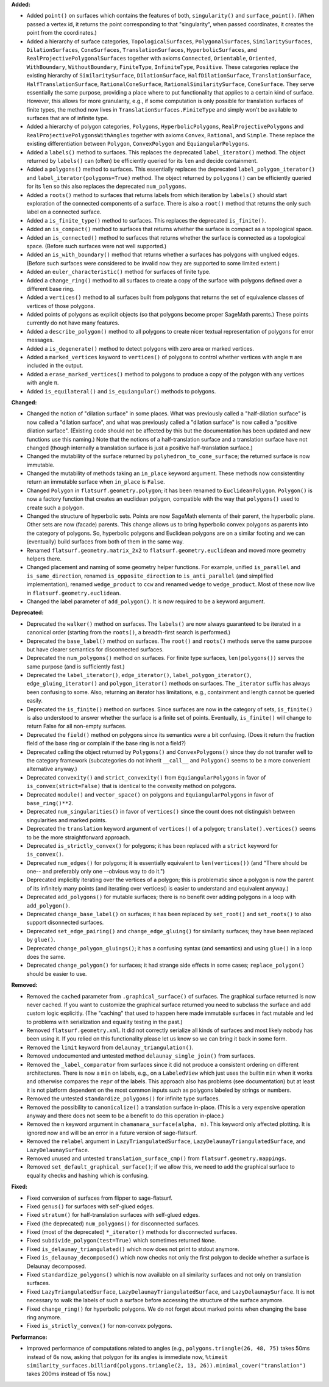 **Added:**

* Added ``point()`` on surfaces which contains the features of both, ``singularity()`` and ``surface_point()``. (When passed a vertex id, it returns the point corresponding to that "singularity", when passed coordinates, it creates the point from the coordinates.)

* Added a hierarchy of surface categories, ``TopologicalSurfaces``, ``PolygonalSurfaces``, ``SimilaritySurfaces``, ``DilationSurfaces``, ``ConeSurfaces``, ``TranslationSurfaces``, ``HyperbolicSurfaces``, and ``RealProjectivePolygonalSurfaces`` together with axioms ``Connected``, ``Orientable``, ``Oriented``, ``WithBoundary``, ``WithoutBoundary``, ``FiniteType``, ``InfiniteType``, ``Positive``. These categories replace the existing hierarchy of ``SimilaritySurface``, ``DilationSurface``, ``HalfDilationSurface``, ``TranslationSurface``, ``HalfTranslationSurface``, ``RationalConeSurface``, ``RationalSimilaritySurface``, ``ConeSurface``. They serve essentially the same purpose, providing a place where to put functionality that applies to a certain kind of surface. However, this allows for more granularity, e.g., if some computation is only possible for translation surfaces of finite types, the method now lives in ``TranslationSurfaces.FiniteType`` and simply won't be available to surfaces that are of infinite type.

* Added a hierarchy of polygon categories, ``Polygons``, ``HyperbolicPolygons``, ``RealProjectivePolygons`` and ``RealProjectivePolygonsWithAngles`` together with axioms ``Convex``, ``Rational``, and ``Simple``. These replace the existing differentiation between ``Polygon``, ``ConvexPolygon`` and ``EquiangularPolygons``.

* Added a ``labels()`` method to surfaces. This replaces the deprecated ``label_iterator()`` method. The object returned by ``labels()`` can (often) be efficiently queried for its ``len`` and decide containment.

* Added a ``polygons()`` method to surfaces. This essentially replaces the deprecated ``label_polygon_iterator()`` and ``label_iterator(polygons=True)`` method. The object returned by ``polygons()`` can be efficiently queried for its ``len`` so this also replaces the deprecated ``num_polygons``.

* Added a ``roots()`` method to surfaces that returns labels from which iteration by ``labels()`` should start exploration of the connected components of a surface. There is also a ``root()`` method that returns the only such label on a connected surface.

* Added a ``is_finite_type()`` method to surfaces. This replaces the deprecated ``is_finite()``.

* Added an ``is_compact()`` method to surfaces that returns whether the surface is compact as a topological space.

* Added an ``is_connected()`` method to surfaces that returns whether the surface is connected as a topological space. (Before such surfaces were not well supported.)

* Added an ``is_with_boundary()`` method that returns whether a surfaces has polygons with unglued edges. (Before such surfaces were considered to be invalid now they are supported to some limited extent.)

* Added an ``euler_characteristic()`` method for surfaces of finite type.

* Added a ``change_ring()`` method to all surfaces to create a copy of the surface with polygons defined over a different base ring.

* Added a ``vertices()`` method to all surfaces built from polygons that returns the set of equivalence classes of vertices of those polygons.

* Added points of polygons as explicit objects (so that polygons become proper SageMath parents.) These points currently do not have many features.

* Added a ``describe_polygon()`` method to all polygons to create nicer textual representation of polygons for error messages.

* Added a ``is_degenerate()`` method to detect polygons with zero area or marked vertices.

* Added a ``marked_vertices`` keyword to ``vertices()`` of polygons to control whether vertices with angle π are included in the output.

* Added a ``erase_marked_vertices()`` method to polygons to produce a copy of the polygon with any vertices with angle π.

* Added ``is_equilateral()`` and ``is_equiangular()`` methods to polygons.

**Changed:**

* Changed the notion of "dilation surface" in some places. What was previously called a "half-dilation surface" is now called a "dilation surface", and what was previously called a "dilation surface" is now called a "positive dilation surface". (Existing code should not be affected by this but the documentation has been updated and new functions use this naming.) Note that the notions of a half-translation surface and a translation surface have not changed (though internally a translation surface is just a positive half-translation surface.)

* Changed the mutability of the surface returned by ``polyhedron_to_cone_surface``; the returned surface is now immutable.

* Changed the mutability of methods taking an ``in_place`` keyword argument. These methods now consistentlny return an immutable surface when ``in_place`` is ``False``.

* Changed ``Polygon`` in ``flatsurf.geometry.polygon``; it has been renamed to ``EuclideanPolygon``. ``Polygon()`` is now a factory function that creates an euclidean polygon, compatible with the way that ``polygons()`` used to create such a polygon.

* Changed the structure of hyperbolic sets. Points are now SageMath elements of their parent, the hyperbolic plane. Other sets are now (facade) parents. This change allows us to bring hyperbolic convex polygons as parents into the category of polygons. So, hyperbolic polygons and Euclidean polygons are on a similar footing and we can (eventually) build surfaces from both of them in the same way.

* Renamed ``flatsurf.geometry.matrix_2x2`` to ``flatsurf.geometry.euclidean`` and moved more geometry helpers there.

* Changed placement and naming of some geometry helper functions. For example, unified ``is_parallel`` and ``is_same_direction``, renamed ``is_opposite_direction`` to ``is_anti_parallel`` (and simplified implementation), renamed ``wedge_product`` to ``ccw`` and renamed ``wedge`` to ``wedge_product``. Most of these now live in ``flatsurf.geometry.euclidean``.

* Changed the label parameter of ``add_polygon()``. It is now required to be a keyword argument.

**Deprecated:**

* Deprecated the ``walker()`` method on surfaces. The ``labels()`` are now always guaranteed to be iterated in a canonical order (starting from the ``roots()``, a breadth-first search is performed.)

* Deprecated the ``base_label()`` method on surfaces. The ``root()`` and ``roots()`` methods serve the same purpose but have clearer semantics for disconnected surfaces.

* Deprecated the ``num_polygons()`` method on surfaces. For finite type surfaces, ``len(polygons())`` serves the same purpose (and is sufficiently fast.)

* Deprecated the ``label_iterator()``, ``edge_iterator()``, ``label_polygon_iterator()``, ``edge_gluing_iterator()`` and ``polygon_iterator()`` methods on surfaces. The ``_iterator`` suffix has always been confusing to some. Also, returning an iterator has limitations, e.g., containment and length cannot be queried easily.

* Deprecated the ``is_finite()`` method on surfaces. Since surfaces are now in the category of sets, ``is_finite()`` is also understood to answer whether the surface is a finite set of points. Eventually, ``is_finite()`` will change to return False for all non-empty surfaces.

* Deprecated the ``field()`` method on polygons since its semantics were a bit confusing. (Does it return the fraction field of the base ring or complain if the base ring is not a field?)

* Deprecated calling the object returned by ``Polygons()`` and ``ConvexPolygons()`` since they do not transfer well to the category framework (subcategories do not inherit ``__call__`` and ``Polygon()`` seems to be a more convenient alternative anyway.)

* Deprecated ``convexity()`` and ``strict_convexity()`` from ``EquiangularPolygons`` in favor of ``is_convex(strict=False)`` that is identical to the convexity method on polygons.

* Deprecated ``module()`` and ``vector_space()`` on polygons and ``EquiangularPolygons`` in favor of ``base_ring()**2``.

* Deprecated ``num_singularities()`` in favor of ``vertices()`` since the count does not distinguish between singularities and marked points.

* Deprecated the ``translation`` keyword argument of ``vertices()`` of a polygon; ``translate().vertices()`` seems to be the more straightforward approach.

* Deprecated ``is_strictly_convex()`` for polygons; it has been replaced with a ``strict`` keyword for ``is_convex()``.

* Deprecated ``num_edges()`` for polygons; it is essentially equivalent to ``len(vertices())`` (and "There should be one-- and preferably only one --obvious way to do it.")

* Deprecated implicitly iterating over the vertices of a polygon; this is problematic since a polygon is now the parent of its infinitely many points (and iterating over vertices() is easier to understand and equivalent anyway.)

* Deprecated ``add_polygons()`` for mutable surfaces; there is no benefit over adding polygons in a loop with ``add_polygon()``.

* Deprecated ``change_base_label()`` on surfaces; it has been replaced by ``set_root()`` and ``set_roots()`` to also support disonnected surfaces.

* Deprecated ``set_edge_pairing()`` and ``change_edge_gluing()`` for similarity surfaces; they have been replaced by ``glue()``.

* Deprecated ``change_polygon_gluings()``; it has a confusing syntax (and semantics) and using ``glue()`` in a loop does the same.

* Deprecated ``change_polygon()`` for surfaces; it had strange side effects in some cases; ``replace_polygon()`` should be easier to use.

**Removed:**

* Removed the ``cached`` parameter from ``.graphical_surface()`` of surfaces. The graphical surface returned is now never cached. If you want to customize the graphical surface returned you need to subclass the surface and add custom logic explicitly. (The "caching" that used to happen here made immutable surfaces in fact mutable and led to problems with serialization and equality testing in the past.)

* Removed ``flatsurf.geometry.xml``. It did not correctly serialize all kinds of surfaces and most likely nobody has been using it. If you relied on this functionality please let us know so we can bring it back in some form.

* Removed the ``limit`` keyword from ``delaunay_triangulation()``.

* Removed undocumented and untested method ``delaunay_single_join()`` from surfaces.

* Removed the ``_label_comparator`` from surfaces since it did not produce a consistent ordering on different architectures. There is now a ``min`` on labels, e.g., on a ``LabeledView`` which just uses the builtin ``min`` when it works and otherwise compares the ``repr`` of the labels. This approach also has problems (see documentation) but at least it is not platform dependent on the most common inputs such as polygons labeled by strings or numbers.

* Removed the untested ``standardize_polygons()`` for infinite type surfaces.

* Removed the possibility to ``canonicalize()`` a translation surface in-place. (This is a very expensive operation anyway and there does not seem to be a benefit to do this operation in-place.)

* Removed the ``n`` keyword argument in ``chamanara_surface(alpha, n)``. This keyword only affected plotting. It is ignored now and will be an error in a future version of sage-flatsurf.

* Removed the ``relabel`` argument in ``LazyTriangulatedSurface``, ``LazyDelaunayTriangulatedSurface``, and ``LazyDelaunaySurface``.

* Removed unused and untested ``translation_surface_cmp()`` from ``flatsurf.geometry.mappings``.

* Removed ``set_default_graphical_surface()``; if we allow this, we need to add the graphical surface to equality checks and hashing which is confusing.

**Fixed:**

* Fixed conversion of surfaces from flipper to sage-flatsurf.

* Fixed ``genus()`` for surfaces with self-glued edges.

* Fixed ``stratum()`` for half-translation surfaces with self-glued edges.

* Fixed (the deprecated) ``num_polygons()`` for disconnected surfaces.

* Fixed (most of the deprecated) ``*_iterator()`` methods for disconnected surfaces.

* Fixed ``subdivide_polygon(test=True)`` which sometimes returned ``None``.

* Fixed ``is_delaunay_triangulated()`` which now does not print to stdout anymore.

* Fixed ``is_delaunay_decomposed()`` which now checks not only the first polygon to decide whether a surface is Delaunay decomposed.

* Fixed ``standardize_polygons()`` which is now available on all similarity surfaces and not only on translation surfaces.

* Fixed ``LazyTriangulatedSurface``, ``LazyDelaunayTriangulatedSurface``, and ``LazyDelaunaySurface``. It is not necessary to walk the labels of such a surface before accessing the structure of the surface anymore.

* Fixed ``change_ring()`` for hyperbolic polygons. We do not forget about marked points when changing the base ring anymore.

* Fixed ``is_strictly_convex()`` for non-convex polygons.

**Performance:**

* Improved performance of computations related to angles (e.g., ``polygons.triangle(26, 48, 75)`` takes 50ms instead of 6s now,  asking that polygon for its angles is immediate now, ``%timeit similarity_surfaces.billiard(polygons.triangle(2, 13, 26)).minimal_cover("translation")`` takes 200ms instead of 15s now.)
